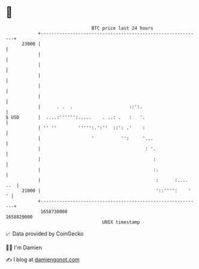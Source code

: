 * 👋

#+begin_example
                                   BTC price last 24 hours                    
               +------------------------------------------------------------+ 
         23000 |                                                            | 
               |                                                            | 
               |                                                            | 
               |                                                            | 
               |                                                            | 
               |                                                            | 
               |      . .  .                     ::':.                      | 
   $ USD       |  ....:'''''':.....    . ..: .   :   '.                     | 
               | '' ''        ''''':.':''  ::': .'    :                     | 
               |                   '          '':     '...                  | 
               |                                       : '.                 | 
               |                                          :                 | 
               |                                          :.                | 
               |                                           :      :.... ..  | 
         21000 |                                           '::'''':    '  ' | 
               +------------------------------------------------------------+ 
                1658730000                                        1658820000  
                                       UNIX timestamp                         
#+end_example
📈 Data provided by CoinGecko

🧑‍💻 I'm Damien

✍️ I blog at [[https://www.damiengonot.com][damiengonot.com]]
